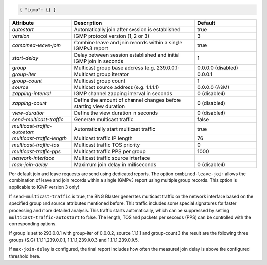 .. code-block:: json

    { "igmp": {} }


.. list-table::
   :widths: 25 50 25
   :header-rows: 1

   * - Attribute
     - Description
     - Default
   * - `autostart`
     - Automatically join after session is established
     - true
   * - `version`
     - IGMP protocol version (1, 2 or 3)
     - 3
   * - `combined-leave-join`
     - Combine leave and join records within a single IGMPv3 report
     - true
   * - `start-delay`
     - Delay between session established and initial IGMP join in seconds
     - 1
   * - `group`
     - Multicast group base address (e.g. 239.0.0.1)
     - 0.0.0.0 (disabled)
   * - `group-iter`
     - Multicast group iterator
     - 0.0.0.1
   * - `group-count`
     - Multicast group count
     - 1
   * - `source`
     - Multicast source address (e.g. 1.1.1.1)
     - 0.0.0.0 (ASM)
   * - `zapping-interval`
     - IGMP channel zapping interval in seconds
     - 0 (disabled)
   * - `zapping-count`
     - Define the amount of channel changes before starting view duration
     - 0 (disabled)
   * - `view-duration`
     - Define the view duration in seconds
     - 0 (disabled)
   * - `send-multicast-traffic`
     - Generate multicast traffic
     - false
   * - `multicast-traffic-autostart`
     - Automatically start multicast traffic
     - true
   * - `multicast-traffic-length`
     - Multicast traffic IP length
     - 76
   * - `multicast-traffic-tos`
     - Multicast traffic TOS priority
     - 0
   * - `multicast-traffic-pps`
     - Multicast traffic PPS per group
     - 1000
   * - `network-interface`
     - Multicast traffic source interface
     - 
   * - `max-join-delay`
     - Maximum join delay in milliseconds
     - 0 (disabled)

Per default join and leave requests are send using dedicated reports. 
The option ``combined-leave-join`` allows the combination of leave and 
join records within a single IGMPv3 report using multiple group records.
This option is applicable to IGMP version 3 only!

If ``send-multicast-traffic`` is true, the BNG Blaster generates multicast 
traffic on the network interface based on the specified group and source 
attributes mentioned before. This traffic includes some special signatures 
for faster processing and more detailed analysis. This traffic starts 
automatically, which can be suppressed by setting ``multicast-traffic-autostart``
to false. The length, TOS and packets per seconds (PPS) can be controlled
with the corresponding options. 

If group is set to 293.0.0.1 with group-iter of 0.0.0.2, source 1.1.1.1 
and group-count 3 the result are the following three groups (S.G) 
1.1.1.1,239.0.0.1, 1.1.1.1,239.0.0.3 and 1.1.1.1,239.0.0.5.

If ``max-join-delay`` is configured, the final report includes how often 
the measured join delay is above the configured threshold here. 
